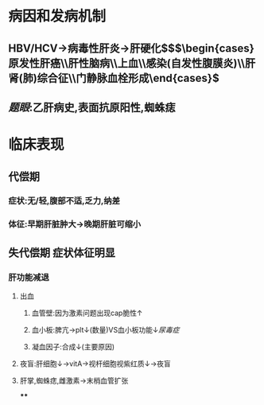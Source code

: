 #+PUBLIC: true

* 病因和发病机制
** HBV/HCV→病毒性肝炎→肝硬化$\xrightarrow[]{\colorbox{red}{并发症}}$$\begin{cases}原发性肝癌\\肝性脑病\\上血\\感染(自发性腹膜炎)\\肝肾(肺)综合征\\门静脉血栓形成\end{cases}$
** [[题眼]]:乙肝病史,表面抗原阳性,蜘蛛痣
* 临床表现
** 代偿期
*** 症状:无/轻,腹部不适,乏力,纳差
*** 体征:早期肝脏肿大→晚期肝脏可缩小
** 失代偿期 症状体征明显
*** 肝功能减退
**** 出血
***** 血管壁:因为激素问题出现cap脆性↑
***** 血小板:脾亢→plt↓(数量)VS血小板功能↓[[尿毒症]]
***** 凝血因子:合成↓(主要原因)
**** 夜盲:肝细胞↓→vitA→视杆细胞视紫红质↓→夜盲
**** 肝掌,蜘蛛痣,雌激素→末梢血管扩张
****